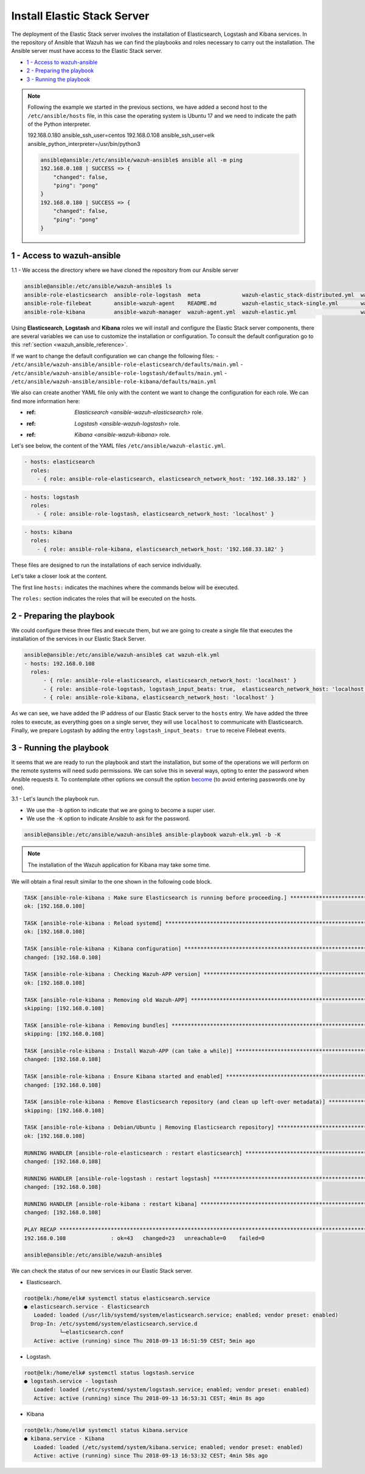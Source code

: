 .. Copyright (C) 2018 Wazuh, Inc.

.. _wazuh_ansible_elk_server:

Install Elastic Stack Server
============================

The deployment of the Elastic Stack server involves the installation of Elasticsearch, Logstash and Kibana services. In the repository of Ansible that Wazuh has we can find the playbooks and roles necessary to carry out the installation. The Ansible server must have access to the Elastic Stack server. 

- `1 - Access to wazuh-ansible`_
- `2 - Preparing the playbook`_
- `3 - Running the playbook`_

.. note::

	Following the example we started in the previous sections, we have added a second host to the ``/etc/ansible/hosts`` file, in this case the operating system is Ubuntu 17 and we need to indicate the path of the Python interpreter.   


	192.168.0.180 ansible_ssh_user=centos
	192.168.0.108 ansible_ssh_user=elk      ansible_python_interpreter=/usr/bin/python3

	.. code-block:: console

		ansible@ansible:/etc/ansible/wazuh-ansible$ ansible all -m ping
		192.168.0.108 | SUCCESS => {
		    "changed": false,
		    "ping": "pong"
		}
		192.168.0.180 | SUCCESS => {
		    "changed": false,
		    "ping": "pong"
		}


1 - Access to wazuh-ansible
---------------------------

1.1 - We access the directory where we have cloned the repository from our Ansible server

.. code-block:: console

	ansible@ansible:/etc/ansible/wazuh-ansible$ ls
	ansible-role-elasticsearch  ansible-role-logstash  meta             wazuh-elastic_stack-distributed.yml  wazuh-kibana.yml
	ansible-role-filebeat       ansible-wazuh-agent    README.md        wazuh-elastic_stack-single.yml       wazuh-logstash.yml
	ansible-role-kibana         ansible-wazuh-manager  wazuh-agent.yml  wazuh-elastic.yml                    wazuh-manager.yml

Using **Elasticsearch**, **Logstash** and **Kibana** roles we will install and configure the Elastic Stack server components, there are several variables we can use to customize the installation or configuration. To consult the default configuration go to this :ref:`section <wazuh_ansible_reference>`. 

If we want to change the default configuration we can change the following files:
- ``/etc/ansible/wazuh-ansible/ansible-role-elasticsearch/defaults/main.yml`` 
- ``/etc/ansible/wazuh-ansible/ansible-role-logstash/defaults/main.yml`` 
- ``/etc/ansible/wazuh-ansible/ansible-role-kibana/defaults/main.yml`` 

We also can create another YAML file only with the content we want to change the configuration for each role. We can find more information here:

- :ref: `Elasticsearch <ansible-wazuh-elasticsearch>` role. 
- :ref: `Logstash <ansible-wazuh-logstash>` role. 
- :ref: `Kibana <ansible-wazuh-kibana>` role. 


Let's see below, the content of the YAML files ``/etc/ansible/wazuh-elastic.yml``. 


.. code-block:: yaml

	- hosts: elasticsearch
	  roles:
	    - { role: ansible-role-elasticsearch, elasticsearch_network_host: '192.168.33.182' }

.. code-block:: yaml

	- hosts: logstash
	  roles:
	    - { role: ansible-role-logstash, elasticsearch_network_host: 'localhost' }

.. code-block:: yaml

	- hosts: kibana
	  roles:
	    - { role: ansible-role-kibana, elasticsearch_network_host: '192.168.33.182' }

These files are designed to run the installations of each service individually. 

Let's take a closer look at the content. 

The first line ``hosts:`` indicates the machines where the commands below will be executed. 

The ``roles:`` section indicates the roles that will be executed on the hosts.


2 - Preparing the playbook 
--------------------------

We could configure these three files and execute them, but we are going to create a single file that executes the installation of the services in our Elastic Stack Server. 

.. code-block:: console

	ansible@ansible:/etc/ansible/wazuh-ansible$ cat wazuh-elk.yml
	- hosts: 192.168.0.108
	  roles:
	      - { role: ansible-role-elasticsearch, elasticsearch_network_host: 'localhost' }
	      - { role: ansible-role-logstash, logstash_input_beats: true,  elasticsearch_network_host: 'localhost' }
	      - { role: ansible-role-kibana, elasticsearch_network_host: 'localhost' }

As we can see, we have added the IP address of our Elastic Stack server to the ``hosts`` entry. We have added the three roles to execute, as everything goes on a single server, they will use ``localhost`` to communicate with Elasticsearch. Finally, we prepare Logstash by adding the entry ``logstash_input_beats: true`` to receive Filebeat events. 


3 - Running the playbook
------------------------

It seems that we are ready to run the playbook and start the installation, but some of the operations we will perform on the remote systems will need sudo permissions. We can solve this in several ways, opting to enter the password when Ansible requests it. To contemplate other options we consult the option `become <https://docs.ansible.com/ansible/latest/user_guide/become.html#id1>`_ (to avoid entering passwords one by one). 

3.1 - Let's launch the playbook run.

- We use the ``-b`` option to indicate that we are going to become a super user.
- We use the ``-K`` option to indicate Ansible to ask for the password. 

.. code-block:: console

	ansible@ansible:/etc/ansible/wazuh-ansible$ ansible-playbook wazuh-elk.yml -b -K

.. note::

	The installation of the Wazuh application for Kibana may take some time.


We will obtain a final result similar to the one shown in the following code block. 


.. code-block:: console

	TASK [ansible-role-kibana : Make sure Elasticsearch is running before proceeding.] ************************************************************************
	ok: [192.168.0.108]

	TASK [ansible-role-kibana : Reload systemd] ***************************************************************************************************************
	ok: [192.168.0.108]

	TASK [ansible-role-kibana : Kibana configuration] *********************************************************************************************************
	changed: [192.168.0.108]

	TASK [ansible-role-kibana : Checking Wazuh-APP version] ***************************************************************************************************
	ok: [192.168.0.108]

	TASK [ansible-role-kibana : Removing old Wazuh-APP] *******************************************************************************************************
	skipping: [192.168.0.108]

	TASK [ansible-role-kibana : Removing bundles] *************************************************************************************************************
	skipping: [192.168.0.108]

	TASK [ansible-role-kibana : Install Wazuh-APP (can take a while)] *****************************************************************************************
	changed: [192.168.0.108]

	TASK [ansible-role-kibana : Ensure Kibana started and enabled] ********************************************************************************************
	changed: [192.168.0.108]

	TASK [ansible-role-kibana : Remove Elasticsearch repository (and clean up left-over metadata)] ************************************************************
	skipping: [192.168.0.108]

	TASK [ansible-role-kibana : Debian/Ubuntu | Removing Elasticsearch repository] ****************************************************************************
	ok: [192.168.0.108]

	RUNNING HANDLER [ansible-role-elasticsearch : restart elasticsearch] **************************************************************************************
	changed: [192.168.0.108]

	RUNNING HANDLER [ansible-role-logstash : restart logstash] ************************************************************************************************
	changed: [192.168.0.108]

	RUNNING HANDLER [ansible-role-kibana : restart kibana] ****************************************************************************************************
	changed: [192.168.0.108]

	PLAY RECAP ************************************************************************************************************************************************
	192.168.0.108              : ok=43   changed=23   unreachable=0    failed=0

	ansible@ansible:/etc/ansible/wazuh-ansible$


We can check the status of our new services in our Elastic Stack server. 

- Elasticsearch.

.. code-block:: console

	root@elk:/home/elk# systemctl status elasticsearch.service
	● elasticsearch.service - Elasticsearch
	   Loaded: loaded (/usr/lib/systemd/system/elasticsearch.service; enabled; vendor preset: enabled)
	  Drop-In: /etc/systemd/system/elasticsearch.service.d
	           └─elasticsearch.conf
	   Active: active (running) since Thu 2018-09-13 16:51:59 CEST; 5min ago

- Logstash.

.. code-block:: console

	root@elk:/home/elk# systemctl status logstash.service
	● logstash.service - logstash
	   Loaded: loaded (/etc/systemd/system/logstash.service; enabled; vendor preset: enabled)
	   Active: active (running) since Thu 2018-09-13 16:53:31 CEST; 4min 8s ago

- Kibana

.. code-block:: console

	root@elk:/home/elk# systemctl status kibana.service
	● kibana.service - Kibana
	   Loaded: loaded (/etc/systemd/system/kibana.service; enabled; vendor preset: enabled)
	   Active: active (running) since Thu 2018-09-13 16:53:32 CEST; 4min 58s ago

